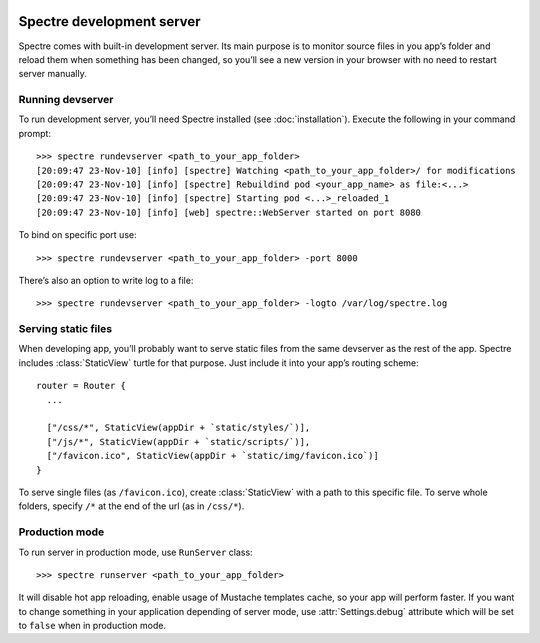 .. image:: _images/devserver.jpg
   :class: article_cover cover_devserver

============================
 Spectre development server
============================

Spectre comes with built-in development server. Its main purpose is to monitor source files in you app’s folder and reload them when something has been changed, so you’ll see a new version in your browser with no need to restart server manually.

Running devserver
-----------------

To run development server, you’ll need Spectre installed (see :doc:`installation`). Execute the following in your command prompt::

  >>> spectre rundevserver <path_to_your_app_folder>
  [20:09:47 23-Nov-10] [info] [spectre] Watching <path_to_your_app_folder>/ for modifications
  [20:09:47 23-Nov-10] [info] [spectre] Rebuildind pod <your_app_name> as file:<...>
  [20:09:47 23-Nov-10] [info] [spectre] Starting pod <...>_reloaded_1
  [20:09:47 23-Nov-10] [info] [web] spectre::WebServer started on port 8080
  
To bind on specific port use::

  >>> spectre rundevserver <path_to_your_app_folder> -port 8000
 
There’s also an option to write log to a file::

   >>> spectre rundevserver <path_to_your_app_folder> -logto /var/log/spectre.log

Serving static files
--------------------

When developing app, you’ll probably want to serve static files from the same devserver as the rest of the app. Spectre includes :class:`StaticView` turtle for that purpose. Just include it into your app’s routing scheme::

  router = Router {
    ...
    
    ["/css/*", StaticView(appDir + `static/styles/`)],
    ["/js/*", StaticView(appDir + `static/scripts/`)],
    ["/favicon.ico", StaticView(appDir + `static/img/favicon.ico`)]
  }

To serve single files (as ``/favicon.ico``), create :class:`StaticView` with a path to this specific file. To serve whole folders, specify ``/*`` at the end of the url (as in ``/css/*``).

.. _devserver-production-mode:
  
Production mode
---------------

To run server in production mode, use ``RunServer`` class::

  >>> spectre runserver <path_to_your_app_folder>

It will disable hot app reloading, enable usage of Mustache templates cache, so your app will perform faster. If you want to change something in your application depending of server mode, use :attr:`Settings.debug` attribute which will be set to ``false`` when in production mode.